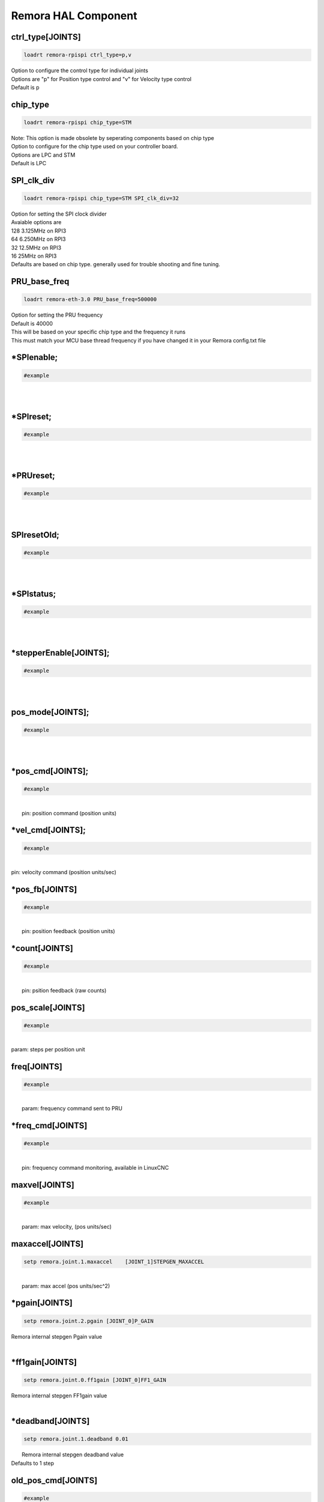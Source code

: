 Remora HAL Component
=============

ctrl_type[JOINTS]
+++++++++++++++++++++++++++++++++++

.. code-block::

		loadrt remora-rpispi ctrl_type=p,v
	
| Option to configure the control type for individual joints 
| Options are "p" for Position type control and "v" for Velocity type control
| Default is p


chip_type
+++++++++++++++++++++++++++++++++++

.. code-block::

		loadrt remora-rpispi chip_type=STM
	
| Note: This option is made obsolete by seperating components based on chip type	
| Option to configure for the chip type used on your controller board. 
| Options are LPC and STM
| Default is LPC





SPI_clk_div
++++++++++++++++++++++++++++++++++++++++++++++++++++++++++++++++++

.. code-block::

	loadrt remora-rpispi chip_type=STM SPI_clk_div=32 


	
| Option for setting the SPI clock divider
| Avaiable options are 
| 128	3.125MHz on RPI3
| 64 	6.250MHz on RPI3
| 32	12.5MHz on RPI3
| 16	 25MHz on RPI3
| Defaults are based on chip type. generally used for trouble shooting and fine tuning. 
	
PRU_base_freq
++++++++++++++++++++++++++++++++++++++++++++

.. code-block::

	
	loadrt remora-eth-3.0 PRU_base_freq=500000
	
| Option for setting the PRU frequency
| Default is 40000
| This will be based on your specific chip type and the frequency it runs
| This must match your MCU base thread frequency if you have changed it in your Remora config.txt file
		


*SPIenable;
+++++++++++++++++++++++++++++++

.. code-block::

	#example


|  
| 

*SPIreset;
+++++++++++++++++++++++++++++++

.. code-block::

	#example


|  
| 

*PRUreset;
+++++++++++++++++++++++++++++++

.. code-block::

	#example


|  
| 

SPIresetOld;
+++++++++++++++++++++++++++++++

.. code-block::

	#example


|  
| 

*SPIstatus;
+++++++++++++++++++++++++++++++

.. code-block::

	#example


|  
| 

*stepperEnable[JOINTS];
+++++++++++++++++++++++++++++++

.. code-block::

	#example


|  
| 



pos_mode[JOINTS];
+++++++++++++++++++++++++++++++

.. code-block::

	#example


|  
| 

*pos_cmd[JOINTS];
+++++++++++++++++++++++++++++++

.. code-block::

	#example


|  
|  pin: position command (position units)

*vel_cmd[JOINTS];
+++++++++++++++++++++++++++++++

.. code-block::

	#example


|  
| pin: velocity command (position units/sec)

*pos_fb[JOINTS]
+++++++++++++++++++++++++++++++

.. code-block::

	#example


|  
|  pin: position feedback (position units)

*count[JOINTS]
+++++++++++++++++++++++++++++++

.. code-block::

	#example


|  
|  pin: psition feedback (raw counts)

pos_scale[JOINTS]
+++++++++++++++++++++++++++++++

.. code-block::

	#example


|  
| param: steps per position unit

freq[JOINTS]
+++++++++++++++++++++++++++++++

.. code-block::

	#example


|  
|  param: frequency command sent to PRU

*freq_cmd[JOINTS]
+++++++++++++++++++++++++++++++

.. code-block::

	#example


|  
|  pin: frequency command monitoring, available in LinuxCNC

maxvel[JOINTS]
+++++++++++++++++++++++++++++++

.. code-block::

	#example


|  
|  param: max velocity, (pos units/sec)

maxaccel[JOINTS]
+++++++++++++++++++++++++++++++

.. code-block::

	setp remora.joint.1.maxaccel 	[JOINT_1]STEPGEN_MAXACCEL


|  
|  param: max accel (pos units/sec^2)

*pgain[JOINTS]
+++++++++++++++++++++++++++++++

.. code-block::

	setp remora.joint.2.pgain [JOINT_0]P_GAIN


|    Remora internal stepgen Pgain value
| 

*ff1gain[JOINTS]
+++++++++++++++++++++++++++++++

.. code-block::

	setp remora.joint.0.ff1gain [JOINT_0]FF1_GAIN


|    Remora internal stepgen FF1gain value
| 

*deadband[JOINTS]
+++++++++++++++++++++++++++++++

.. code-block::

	setp remora.joint.1.deadband 0.01


|  Remora internal stepgen deadband value
| Defaults to 1 step

old_pos_cmd[JOINTS]
+++++++++++++++++++++++++++++++

.. code-block::

	#example


|  
|  previous position command (counts)

old_pos_cmd_raw[JOINTS]
+++++++++++++++++++++++++++++++

.. code-block::

	#example


|  
|  previous position command (counts)

old_scale[JOINTS]
+++++++++++++++++++++++++++++++

.. code-block::

	#example


|  
| stored scale value

scale_recip[JOINTS]
+++++++++++++++++++++++++++++++

.. code-block::

	#example


|  
| reciprocal value used for scaling

prev_cmd[JOINTS];
+++++++++++++++++++++++++++++++

.. code-block::

	#example


|  
| 

cmd_d[JOINTS]
+++++++++++++++++++++++++++++++

.. code-block::

	#example


|  
| command derivative

*setPoint[VARIABLES]
+++++++++++++++++++++++++++++++

.. code-block::

	remora.SP.4


|  Remora set point variables include PWM, and RC servo 
| 0..5

*processVariable[VARIABLES]
+++++++++++++++++++++++++++++++

.. code-block::

	remora.PV.1


|  Remora process variables include Encoder modules, thermister input, 
| 0..5

*outputs[DIGITAL_OUTPUTS]
+++++++++++++++++++++++++++++++

.. code-block::

	remora.output.05


|  Remora output pins 00...15
| 

*inputs[DIGITAL_INPUTS]
+++++++++++++++++++++++++++++++



.. code-block::

	remora.input.05


|  Remora input pins 00...15
| 


